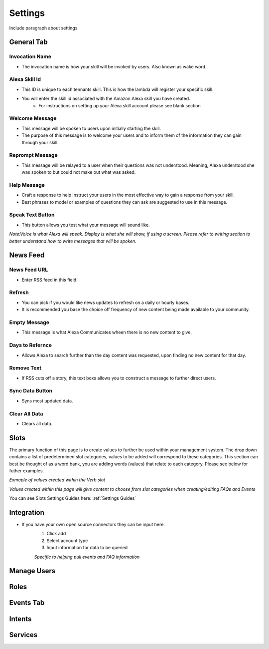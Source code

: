 Settings
========

Include paragraph about settings


===========
General Tab
===========

.. image:: ./images/settings_generalsetup.png


---------------
Invocation Name
---------------

* The invocation name is how your skill will be invoked by users. Also known as wake word.

----------------
Alexa Skill Id
----------------

* This ID is unique to each tennants skill. This is how the lambda will register your specific skill.
* You will enter the skill id associated with the Amazon Alexa skill you have created. 
    * For instructions on setting up your Alexa skill account please see blank section

---------------
Welcome Message
---------------

* This message will be spoken to users upon initially starting the skill. 
* The purpose of this message is to welcome your users and to inform them of the information they can gain through your skill. 

----------------
Reprompt Message
----------------

* This message will be relayed to a user when their questions was not understood. Meaning, Alexa understood she was spoken to but could not make out what was asked.

-------------
Help Message
-------------

* Craft a response to help instruct your users in the most effective way to gain a response from your skill. 
* Best phrases to model or examples of questions they can ask are suggested to use in this message.

-----------------
Speak Text Button
-----------------

* This button allows you test what your message will sound like. 


*Note:Voice is what Alexa will speak. Display is what she will show, if using a screen. Please refer to writing section to better understand how to write messages that will be spoken.*




=========
News Feed
=========

.. image:: ./images/NewsFeed.png

-------------
News Feed URL
-------------

* Enter RSS feed in this field. 

-------
Refresh
-------

* You can pick if you would like news updates to refresh on a daily or hourly bases. 
* It is recommended you base the choice off frequency of new content being made available to your community. 

-------------
Empty Message
-------------

* This message is what Alexa Communicates wheen there  is no new content to give. 

----------------
Days to Refernce
----------------

* Allows Alexa to search further than the day content was requested, upon finding no new content for that day.

-----------
Remove Text
-----------

* If RSS cuts off a story, this text boxs allows you to construct a message to further direct users.

----------------
Sync Data Button
----------------

* Syns most updated data.

--------------
Clear All Data
--------------

* Clears all data. 




=====
Slots
=====

The primary function of this page is to create values to further be used within your management system. The drop down contains a list of predetermined slot categories,
values to be added will correspond to these categories. This section can best be thought of as a word bank, you are adding words (values) that relate to each category. 
Please see below for futher examples. 

.. image:: ./images/SlotsFAQ.png

*Exmaple of values created within the Verb slot*

.. image:: ./images/SlotUseExample.png

*Values created within this page will give content to choose from slot categories when creating/editing FAQs and Events*

You can see Slots Settings Guides here: :ref:`Settings Guides`

===========
Integration
===========

* If you have your own open source connectors they can be input here. 
    #. Click add
    #. Select account type
    #. Input information for data to be queried 

    *Specific to helping pull events and FAQ information*

============
Manage Users
============

=====
Roles
=====

==========
Events Tab
==========

=======
Intents
=======

========
Services
========
